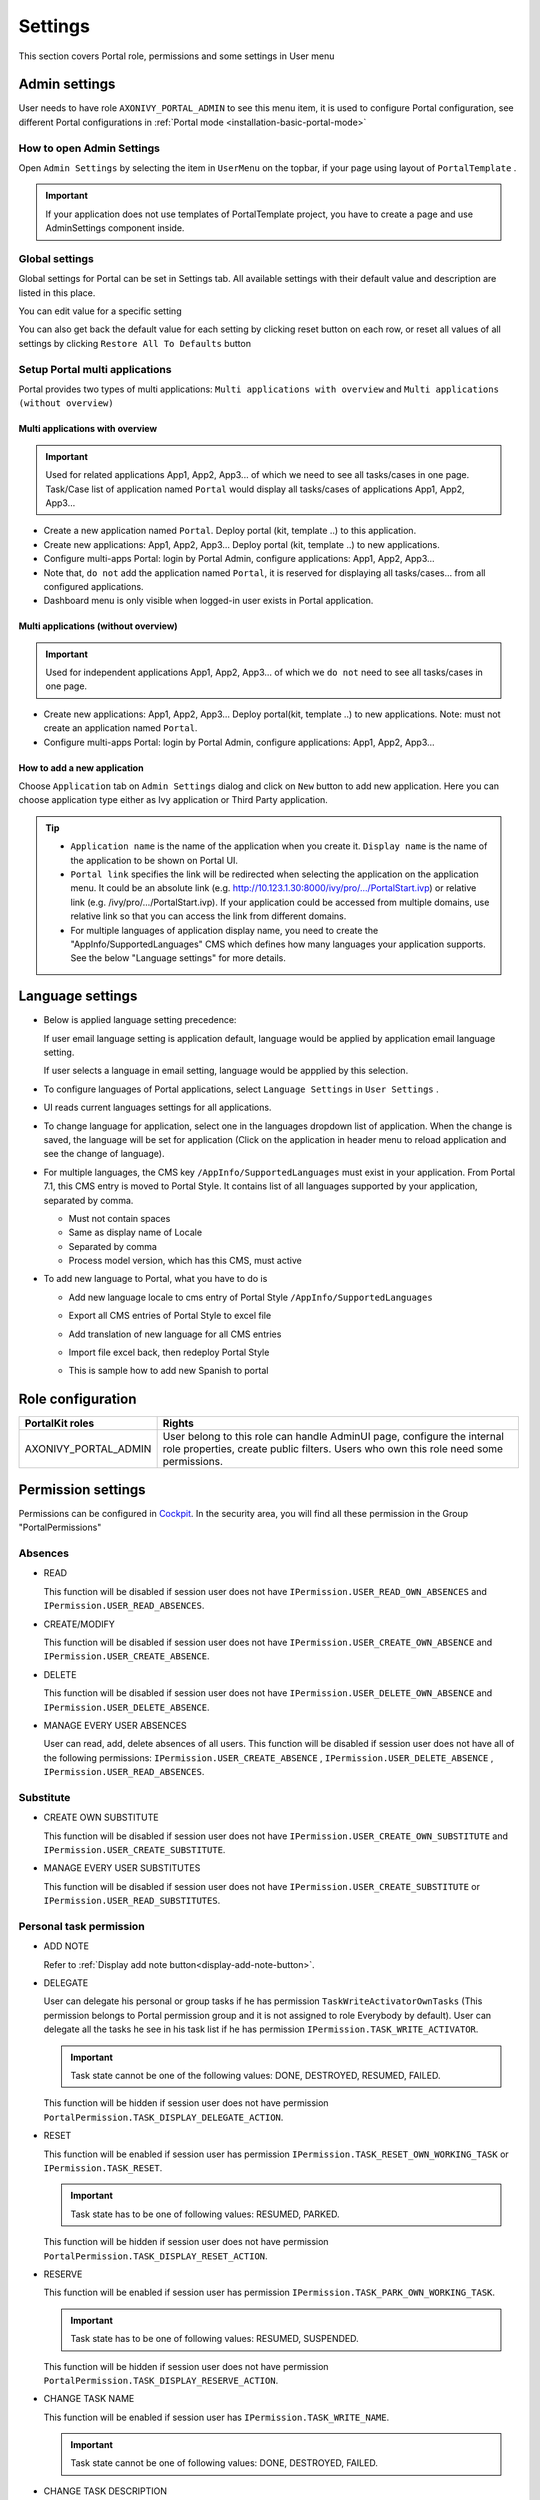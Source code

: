 .. _settings:

Settings
********

This section covers Portal role, permissions and some settings in User menu

|portal-header|

.. _settings-admin-settings:

Admin settings
==============

User needs to have role ``AXONIVY_PORTAL_ADMIN`` to see this menu item,
it is used to configure Portal configuration, see different Portal
configurations in
:ref:`Portal mode <installation-basic-portal-mode>`

How to open Admin Settings
--------------------------

Open ``Admin Settings`` by selecting the item in ``UserMenu`` on the
topbar, if your page using layout of ``PortalTemplate`` .

|multi-portal-open-settings|

.. important:: 
   If your application does not use templates of PortalTemplate project, you
   have to create a page and use AdminSettings component inside.

Global settings
---------------

Global settings for Portal can be set in Settings tab. All available
settings with their default value and description are listed in this
place.

|global-settings|

You can edit value for a specific setting

|global-setting-edit|

You can also get back the default value for each setting by clicking
reset button on each row, or reset all values of all settings by
clicking ``Restore All To Defaults`` button

.. _settings-admin-settings-setup-multi-portals:

Setup Portal multi applications
-------------------------------

Portal provides two types of multi applications: ``Multi applications with overview`` and ``Multi applications (without overview)``

Multi applications with overview
""""""""""""""""""""""""""""""""
.. important::

   Used for related applications App1, App2, App3... of which we need to see all
   tasks/cases in one page. Task/Case list of application named ``Portal`` would display all
   tasks/cases of applications App1, App2, App3...

|multi-application-with-portal|


-  Create a new application named ``Portal``. Deploy portal (kit,
   template ..) to this application.

-  Create new applications: App1, App2, App3... Deploy portal
   (kit, template ..) to new applications.

-  Configure multi-apps Portal: login by Portal
   Admin, configure applications: App1,
   App2, App3...

-  Note that, ``do not`` add the application named ``Portal``, it is reserved
   for displaying all tasks/cases... from all configured
   applications.

-  Dashboard menu is only visible when logged-in user exists in
   Portal application.

Multi applications (without overview)
"""""""""""""""""""""""""""""""""""""
.. important::

   Used for independent applications App1, App2, App3... of which we ``do not`` need to see all
   tasks/cases in one page.


|multi-application-without-portal|

-  Create new applications: App1, App2, App3... Deploy portal(kit,
   template ..) to new applications. Note: must not create an
   application named ``Portal``.

-  Configure multi-apps Portal: login by Portal
   Admin, configure applications: App1,
   App2, App3...

How to add a new application
""""""""""""""""""""""""""""

Choose ``Application`` tab on ``Admin Settings`` dialog and click on
``New`` button to add new application. Here you can choose application
type either as Ivy application or Third Party application.

|multi-portal-add-application|

.. tip::

   -  ``Application name`` is the name of the application when you
      create it. ``Display name`` is the name of the application to be
      shown on Portal UI.

   -  ``Portal link`` specifies the link will be redirected when
      selecting the application on the application menu. It could be an
      absolute link (e.g.
      http://10.123.1.30:8000/ivy/pro/.../PortalStart.ivp) or relative
      link (e.g. /ivy/pro/.../PortalStart.ivp). If your application
      could be accessed from multiple domains, use relative link so that
      you can access the link from different domains.

   -  For multiple languages of application display name, you need to
      create the "AppInfo/SupportedLanguages" CMS which defines how many
      languages your application supports. See the below "Language
      settings" for more details.

.. _settings-language:

Language settings
=================

-  Below is applied language setting precedence:

   |language-precedence|

   If user email language setting is application default, language would
   be applied by application email language setting.

   If user selects a language in email setting, language would be
   appplied by this selection.

-  To configure languages of Portal applications, select
   ``Language Settings`` in ``User Settings`` .

-  UI reads current languages settings for all applications.

-  To change language for application, select one in the languages
   dropdown list of application. When the change is saved, the language
   will be set for application (Click on the application in header menu
   to reload application and see the change of language).

   |language-settings|

-  For multiple languages, the CMS key ``/AppInfo/SupportedLanguages``
   must exist in your application. From Portal 7.1, this CMS entry is
   moved to Portal Style. It contains list of all languages supported by
   your application, separated by comma.

   -  Must not contain spaces
   -  Same as display name of Locale
   -  Separated by comma
   -  Process model version, which has this CMS, must active

-  To add new language to Portal, what you have to do is

   -  Add new language locale to cms entry of Portal Style ``/AppInfo/SupportedLanguages`` 
   -  Export all CMS entries of Portal Style to excel file
   -  Add translation of new language for all CMS entries
   -  Import file excel back, then redeploy Portal Style
   -  This is sample how to add new Spanish to portal

      |add-new-language|

Role configuration
==================

.. table:: 

   +-----------------------------------+-----------------------------------+
   | PortalKit roles                   | Rights                            |
   +===================================+===================================+
   | AXONIVY_PORTAL_ADMIN              | User belong to this role can      |
   |                                   | handle AdminUI page, configure    |
   |                                   | the internal role properties,     |
   |                                   | create public filters. Users who  |
   |                                   | own this role need some           |
   |                                   | permissions.                      |
   |                                   |                                   |   
   +-----------------------------------+-----------------------------------+

.. _settings-permission-settings:

Permission settings
===================

Permissions can be configured in `Cockpit
<http://developer.axonivy.com/doc/latest/engine-guide/tool-reference/engine-cockpit.html#security>`_.
In the security area, you will find all these permission in the Group
"PortalPermissions"

Absences
--------

-  READ

   This function will be disabled if session user does not have
   ``IPermission.USER_READ_OWN_ABSENCES`` and
   ``IPermission.USER_READ_ABSENCES``.

-  CREATE/MODIFY

   This function will be disabled if session user does not have
   ``IPermission.USER_CREATE_OWN_ABSENCE`` and
   ``IPermission.USER_CREATE_ABSENCE``.

-  DELETE

   This function will be disabled if session user does not have
   ``IPermission.USER_DELETE_OWN_ABSENCE`` and
   ``IPermission.USER_DELETE_ABSENCE``.

-  MANAGE EVERY USER ABSENCES

   User can read, add, delete absences of all users. This function will
   be disabled if session user does not have all of the following
   permissions: ``IPermission.USER_CREATE_ABSENCE`` ,
   ``IPermission.USER_DELETE_ABSENCE`` ,
   ``IPermission.USER_READ_ABSENCES``.

Substitute
----------

-  CREATE OWN SUBSTITUTE

   This function will be disabled if session user does not have
   ``IPermission.USER_CREATE_OWN_SUBSTITUTE`` and
   ``IPermission.USER_CREATE_SUBSTITUTE``.

-  MANAGE EVERY USER SUBSTITUTES

   This function will be disabled if session user does not have
   ``IPermission.USER_CREATE_SUBSTITUTE`` or
   ``IPermission.USER_READ_SUBSTITUTES``.

Personal task permission
------------------------
-  ADD NOTE

   Refer to :ref:`Display add note button<display-add-note-button>`.

-  DELEGATE

   User can delegate his personal or group tasks if he has permission
   ``TaskWriteActivatorOwnTasks`` (This permission belongs to Portal
   permission group and it is not assigned to role Everybody by
   default). User can delegate all the tasks he see in his task list if
   he has permission ``IPermission.TASK_WRITE_ACTIVATOR``.

   .. important::
      Task state cannot be one of the following values:
      DONE, DESTROYED, RESUMED, FAILED.

   This function will be hidden if session user does not have permission
   ``PortalPermission.TASK_DISPLAY_DELEGATE_ACTION``.

-  RESET

   This function will be enabled if session user has permission
   ``IPermission.TASK_RESET_OWN_WORKING_TASK`` or
   ``IPermission.TASK_RESET``.

   .. important::
      Task state has to be one of following values: RESUMED, PARKED.

   This function will be hidden if session user does not have permission
   ``PortalPermission.TASK_DISPLAY_RESET_ACTION``.

-  RESERVE

   This function will be enabled if session user has permission
   ``IPermission.TASK_PARK_OWN_WORKING_TASK``.

   .. important::
      Task state has to be one of following values: RESUMED, SUSPENDED.

   This function will be hidden if session user does not have permission
   ``PortalPermission.TASK_DISPLAY_RESERVE_ACTION``.

-  CHANGE TASK NAME

   This function will be enabled if session user has
   ``IPermission.TASK_WRITE_NAME``.

   .. important::
      Task state cannot be one of following values: 
      DONE, DESTROYED, FAILED.

-  CHANGE TASK DESCRIPTION

   This function will be enabled if session user has
   ``IPermission.TASK_WRITE_DESCRIPTION``.

   .. important::
      Task state cannot be one of following values:
      DONE, DESTROYED, FAILED.

-  CHANGE DEADLINE

   This function will be enabled if session user has
   ``IPermission.TASK_WRITE_EXPIRY_TIMESTAMP``.

   .. important::
      Task state cannot be one of following values:
      DONE, DESTROYED, FAILED.

-  CHANGE PRIORITY

   This function will be disabled if session user does not have
   ``IPermission.TASK_WRITE_ORIGINAL_PRIORITY``.

   .. important::
      Task state cannot be one of following values:
      DONE, DESTROYED, FAILED.

-  DISPLAY ADDITIONAL OPTIONS

   This function will be hidden if session user does not have permission
   ``PortalPermission.TASK_DISPLAY_ADDITIONAL_OPTIONS``.

Personal case permission
------------------------

-  ADD NOTE

   Refer to :ref:`Display add note button<display-add-note-button>`.

-  DELETE CASE

   Delete case function will be enabled if session user has
   ``IPermission.CASE_DESTROY``.

   .. important::
      Case state has to be RUNNING.

-  CHANGE CASE NAME

   Delete case function will be enabled if session user has
   ``IPermission.CASE_WRITE_NAME``.

   .. important::
      Case state cannot be DONE, DESTROYED.

-  CHANGE CASE DESCRIPTION

   Delete case function will be enabled if session user has
   ``IPermission.CASE_WRITE_DESCRIPTION``.

   .. important::
      Case state cannot be DESTROYED.

-  SEE RELATED TASKS OF CASE

   Session user can see all related tasks of case if he has
   ``IPermission.TASK_READ_OWN_CASE_TASKS`` or
   ``IPermission.TASK_READ_ALL``.

   .. important::
      Case state cannot be DESTROYED.

   Link to show all tasks of case will be hidden if session user does
   not have permission ``PortalPermission.SHOW_ALL_TASKS_OF_CASE`` .

-  DISPLAY SHOW DETAILS LINK

   This link will be hidden if session user does not have permission
   ``PortalPermission.SHOW_CASE_DETAILS``.
   This permission is not assigned to role Everybody by default.

Upload/delete document permission
---------------------------------

Upload/delete document function will be enabled if session user has
``IPermission.DOCUMENT_WRITE`` or
``IPermission.DOCUMENT_OF_INVOLVED_CASE_WRITE``.

Express Workflow permission
---------------------------

-  CREATE EXPRESS WORKFLOW

   Create Express Workflow function will be enabled if session user has
   ``PortalPermission.EXPRESS_CREATE_WORKFLOW`` (This permission belongs
   to Portal permission group, assigned to role Everybody by default).

Statistics permission
---------------------

-  ADD DASHBOARD CHART

   Add new charts function will be enabled if session user has
   ``PortalPermission.STATISTIC_ADD_DASHBOARD_CHART`` (This permission
   belongs to Portal permission group, assigned to role Everybody by
   default).

-  ANALYZE TASK

   Filter tasks and export data to excel for advanced analysis. This
   function will be enabled if session user has
   ``PortalPermission.STATISTIC_ANALYZE_TASK`` (This permission belongs
   to Portal permission group and it is not assigned to role Everybody
   by default).

Portal general permission
-------------------------

-  ACCESS TO FULL PROCESS LIST

   User cannot see "Processes" on the left menu and link "Show all
   processes" (on Dashboard) if he does not have permission
   ``PortalPermission.ACCESS_FULL_PROCESS_LIST``.

-  ACCESS TO FULL TASK LIST

   User cannot see "Tasks" on the left menu and link "Show full task
   list" (on Dashboard) if he does not have permission
   ``PortalPermission.ACCESS_FULL_TASK_LIST``.

-  ACCESS TO FULL CASE LIST

   User cannot see "Cases" on the left menu if he does not have
   permission ``PortalPermission.ACCESS_FULL_CASE_LIST``.

-  ACCESS TO FULL STATISTIC LIST

   User cannot see "Statistics" on the left menu and link "Show all
   charts" (on Dashboard) if he does not have permission
   ``PortalPermission.ACCESS_FULL_STATISTICS_LIST``.

   .. _display-add-note-button:
-  DISPLAY ADD NOTE BUTTON

   "Add note" button will be hidden in Task/Case detail if session user does not have permission
   ``PortalPermission.TASK_CASE_ADD_NOTE``.

-  DISPLAY SHOW MORE NOTE BUTTON

   This button will be hidden if session user does not have permission
   ``PortalPermission.TASK_CASE_SHOW_MORE_NOTE``.

Administrator permission can see all tasks/cases in the application
-------------------------------------------------------------------

Normal users can only see their tasks/cases they can work on.

Administrator can see all tasks/cases in the application.

Permissions needed: ``IPermission.TASK_READ_ALL`` ,
``IPermission.CASE_READ_ALL`` .

Administrator permission can interact with all workflows in the application
---------------------------------------------------------------------------

Normal users can updates and deletes workflows which created by him and
can interact with workflow's task which assigned to him.

Administrator can creates, updates and deletes all workflows in the
application.


Global variables
================

.. table:: 

   +---------------------------+-------------+---------------------------+
   | Variable                  | Default     | Description               |
   |                           | value       |                           |
   +===========================+=============+===========================+
   | PortalStartTimeCleanObsol | 0 0 6 \* \* | Cron expression define    |
   | etedDataExpression        | ?           | the time to clean up data |
   |                           |             | of obsoleted users. E.g.: |
   |                           |             | expression for at 6AM     |
   |                           |             | every day is              |
   |                           |             | ``0 0 6 * * ?`` . Refer   |
   |                           |             | to                        |
   |                           |             | `crontrigger <http://quar |
   |                           |             | tz-scheduler.org/document |
   |                           |             | ation/quartz-2.1.x/tutori |
   |                           |             | als/crontrigger>`__       |
   |                           |             | . Restart Ivy engine      |
   |                           |             | after changing this       |
   |                           |             | variable.                 |
   +---------------------------+-------------+---------------------------+
   | PortalDeleteAllFinishedHi | false       | If set to ``true``, the   |
   | ddenCases                 |             | cron job runs daily (at   |
   |                           |             | 6.AM as default) will     |
   |                           |             | clean all finished hidden |
   |                           |             | cases in engine.          |
   |                           |             | Otherwise, just hidden    |
   |                           |             | cases which were          |
   |                           |             | generated by Portal will  |
   |                           |             | be deleted.               |
   +---------------------------+-------------+---------------------------+
   | PortalGroupId             | ch.ivyteam. | Maven group id of Portal. |
   |                           | ivy.project |                           |
   |                           | .portal     |                           |
   +---------------------------+-------------+---------------------------+
   | PortalHiddenTaskCaseExclu | true        | By default, Portal will   |
   | ded                       |             | query tasks and cases     |
   |                           |             | which don't have hide     |
   |                           |             | information. Set it to    |
   |                           |             | ``false``, portal will    |
   |                           |             | ignore this additional    |
   |                           |             | property.                 |
   +---------------------------+-------------+---------------------------+

.. |portal-header| image:: images/settings/portal-header.png
.. |global-settings| image:: images/settings/global-settings.png
.. |global-setting-edit| image:: images/settings/global-setting-edit.png
.. |multi-application-with-portal| image:: images/settings/multi-application-with-portal.png
.. |multi-application-without-portal| image:: images/settings/multi-application-without-portal.png
.. |language-precedence| image:: images/settings/language-precedence.png
.. |language-settings| image:: images/settings/language-settings.png
.. |add-new-language| image:: images/settings/add-new-language.png
.. |multi-portal-open-settings| image:: images/settings/multi-portal-open-settings.png
.. |multi-portal-add-application| image:: images/settings/multi-portal-add-application.png


